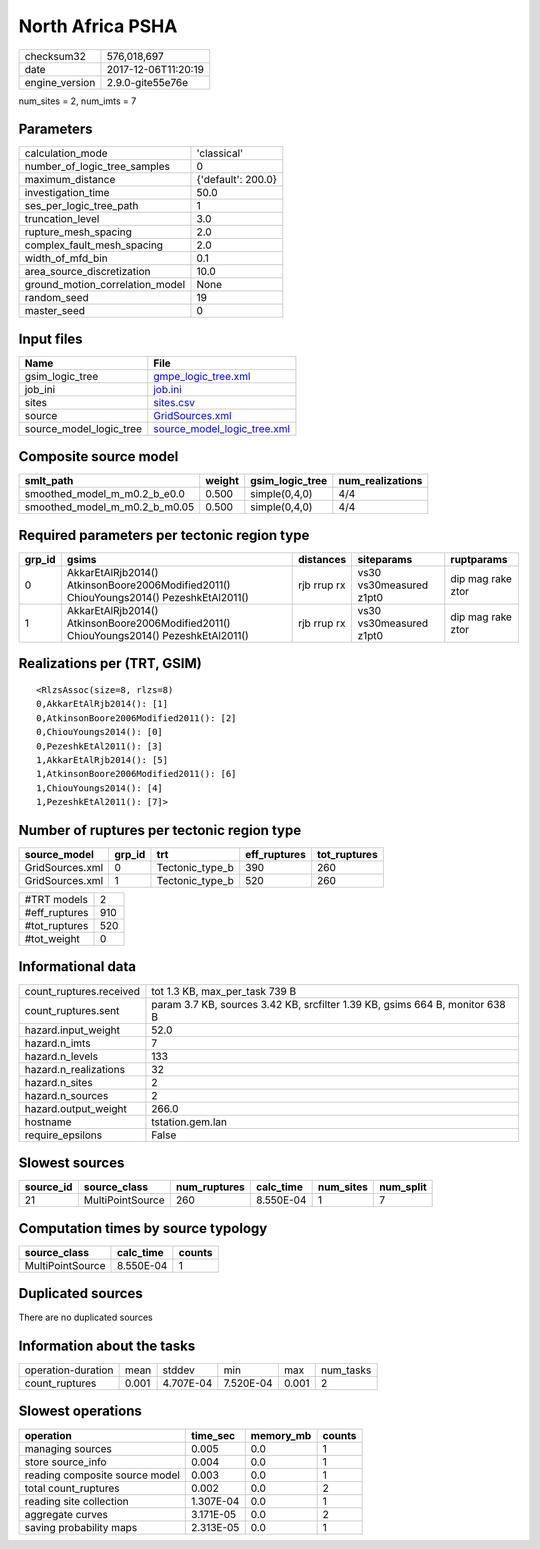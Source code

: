 North Africa PSHA
=================

============== ===================
checksum32     576,018,697        
date           2017-12-06T11:20:19
engine_version 2.9.0-gite55e76e   
============== ===================

num_sites = 2, num_imts = 7

Parameters
----------
=============================== ==================
calculation_mode                'classical'       
number_of_logic_tree_samples    0                 
maximum_distance                {'default': 200.0}
investigation_time              50.0              
ses_per_logic_tree_path         1                 
truncation_level                3.0               
rupture_mesh_spacing            2.0               
complex_fault_mesh_spacing      2.0               
width_of_mfd_bin                0.1               
area_source_discretization      10.0              
ground_motion_correlation_model None              
random_seed                     19                
master_seed                     0                 
=============================== ==================

Input files
-----------
======================= ============================================================
Name                    File                                                        
======================= ============================================================
gsim_logic_tree         `gmpe_logic_tree.xml <gmpe_logic_tree.xml>`_                
job_ini                 `job.ini <job.ini>`_                                        
sites                   `sites.csv <sites.csv>`_                                    
source                  `GridSources.xml <GridSources.xml>`_                        
source_model_logic_tree `source_model_logic_tree.xml <source_model_logic_tree.xml>`_
======================= ============================================================

Composite source model
----------------------
============================= ====== =============== ================
smlt_path                     weight gsim_logic_tree num_realizations
============================= ====== =============== ================
smoothed_model_m_m0.2_b_e0.0  0.500  simple(0,4,0)   4/4             
smoothed_model_m_m0.2_b_m0.05 0.500  simple(0,4,0)   4/4             
============================= ====== =============== ================

Required parameters per tectonic region type
--------------------------------------------
====== ====================================================================================== =========== ======================= =================
grp_id gsims                                                                                  distances   siteparams              ruptparams       
====== ====================================================================================== =========== ======================= =================
0      AkkarEtAlRjb2014() AtkinsonBoore2006Modified2011() ChiouYoungs2014() PezeshkEtAl2011() rjb rrup rx vs30 vs30measured z1pt0 dip mag rake ztor
1      AkkarEtAlRjb2014() AtkinsonBoore2006Modified2011() ChiouYoungs2014() PezeshkEtAl2011() rjb rrup rx vs30 vs30measured z1pt0 dip mag rake ztor
====== ====================================================================================== =========== ======================= =================

Realizations per (TRT, GSIM)
----------------------------

::

  <RlzsAssoc(size=8, rlzs=8)
  0,AkkarEtAlRjb2014(): [1]
  0,AtkinsonBoore2006Modified2011(): [2]
  0,ChiouYoungs2014(): [0]
  0,PezeshkEtAl2011(): [3]
  1,AkkarEtAlRjb2014(): [5]
  1,AtkinsonBoore2006Modified2011(): [6]
  1,ChiouYoungs2014(): [4]
  1,PezeshkEtAl2011(): [7]>

Number of ruptures per tectonic region type
-------------------------------------------
=============== ====== =============== ============ ============
source_model    grp_id trt             eff_ruptures tot_ruptures
=============== ====== =============== ============ ============
GridSources.xml 0      Tectonic_type_b 390          260         
GridSources.xml 1      Tectonic_type_b 520          260         
=============== ====== =============== ============ ============

============= ===
#TRT models   2  
#eff_ruptures 910
#tot_ruptures 520
#tot_weight   0  
============= ===

Informational data
------------------
======================= ============================================================================
count_ruptures.received tot 1.3 KB, max_per_task 739 B                                              
count_ruptures.sent     param 3.7 KB, sources 3.42 KB, srcfilter 1.39 KB, gsims 664 B, monitor 638 B
hazard.input_weight     52.0                                                                        
hazard.n_imts           7                                                                           
hazard.n_levels         133                                                                         
hazard.n_realizations   32                                                                          
hazard.n_sites          2                                                                           
hazard.n_sources        2                                                                           
hazard.output_weight    266.0                                                                       
hostname                tstation.gem.lan                                                            
require_epsilons        False                                                                       
======================= ============================================================================

Slowest sources
---------------
========= ================ ============ ========= ========= =========
source_id source_class     num_ruptures calc_time num_sites num_split
========= ================ ============ ========= ========= =========
21        MultiPointSource 260          8.550E-04 1         7        
========= ================ ============ ========= ========= =========

Computation times by source typology
------------------------------------
================ ========= ======
source_class     calc_time counts
================ ========= ======
MultiPointSource 8.550E-04 1     
================ ========= ======

Duplicated sources
------------------
There are no duplicated sources

Information about the tasks
---------------------------
================== ===== ========= ========= ===== =========
operation-duration mean  stddev    min       max   num_tasks
count_ruptures     0.001 4.707E-04 7.520E-04 0.001 2        
================== ===== ========= ========= ===== =========

Slowest operations
------------------
============================== ========= ========= ======
operation                      time_sec  memory_mb counts
============================== ========= ========= ======
managing sources               0.005     0.0       1     
store source_info              0.004     0.0       1     
reading composite source model 0.003     0.0       1     
total count_ruptures           0.002     0.0       2     
reading site collection        1.307E-04 0.0       1     
aggregate curves               3.171E-05 0.0       2     
saving probability maps        2.313E-05 0.0       1     
============================== ========= ========= ======